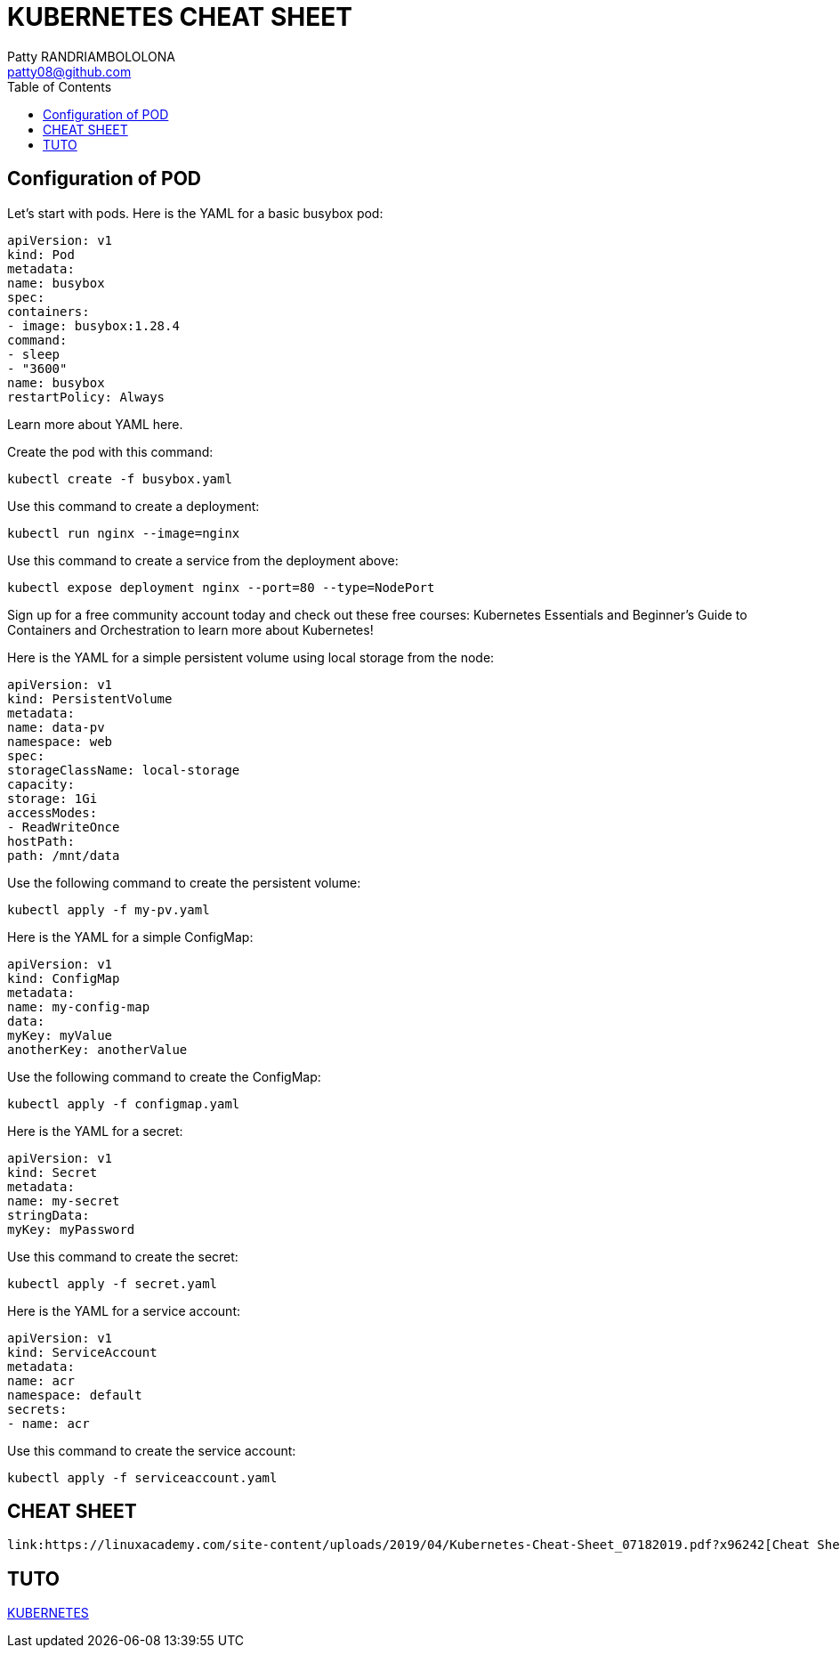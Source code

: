 :toc: auto
:toc-position: left
:toclevels: 3

= KUBERNETES CHEAT SHEET
Patty RANDRIAMBOLOLONA <patty08@github.com>

== Configuration of POD
Let’s start with pods. Here is the YAML for a basic busybox pod:

	apiVersion: v1
	kind: Pod
	metadata:
	name: busybox
	spec:
	containers:
	- image: busybox:1.28.4
	command:
	- sleep
	- "3600"
	name: busybox
	restartPolicy: Always

Learn more about YAML here.

Create the pod with this command:

	kubectl create -f busybox.yaml

Use this command to create a deployment:

	kubectl run nginx --image=nginx

Use this command to create a service from the deployment above:

	kubectl expose deployment nginx --port=80 --type=NodePort

Sign up for a free community account today and check out these free courses: Kubernetes Essentials and Beginner’s Guide to Containers and Orchestration to learn more about Kubernetes!

Here is the YAML for a simple persistent volume using local storage from the node:

	apiVersion: v1
	kind: PersistentVolume
	metadata:
	name: data-pv
	namespace: web
	spec:
	storageClassName: local-storage
	capacity:
	storage: 1Gi
	accessModes:
	- ReadWriteOnce
	hostPath:
	path: /mnt/data

Use the following command to create the persistent volume:

	kubectl apply -f my-pv.yaml

Here is the YAML for a simple ConfigMap:

	apiVersion: v1
	kind: ConfigMap
	metadata:
	name: my-config-map
	data:
	myKey: myValue
	anotherKey: anotherValue

Use the following command to create the ConfigMap:

	kubectl apply -f configmap.yaml

Here is the YAML for a secret:

	apiVersion: v1
	kind: Secret
	metadata:
	name: my-secret
	stringData:
	myKey: myPassword

Use this command to create the secret:

	kubectl apply -f secret.yaml

Here is the YAML for a service account:

	apiVersion: v1
	kind: ServiceAccount
	metadata:
	name: acr
	namespace: default
	secrets:
	- name: acr

Use this command to create the service account:

	kubectl apply -f serviceaccount.yaml

== CHEAT SHEET

	link:https://linuxacademy.com/site-content/uploads/2019/04/Kubernetes-Cheat-Sheet_07182019.pdf?x96242[Cheat Sheet]

== TUTO

link:https://www.youtube.com/channel/UCYNMCOYmvea2JyUdOtIv73Q/playlists[KUBERNETES]
